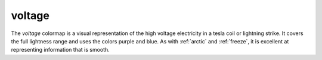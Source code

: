 .. _voltage:

voltage
-------
.. image:: ../../../../cmasher/colormaps/voltage/voltage.png
    :alt: Visual representation of the *voltage* colormap.
    :width: 100%
    :align: center

.. image:: ../../../../cmasher/colormaps/voltage/voltage_viscm.png
    :alt: Statistics of the *voltage* colormap.
    :width: 100%
    :align: center

The *voltage* colormap is a visual representation of the high voltage electricity in a tesla coil or lightning strike.
It covers the full lightness range and uses the colors purple and blue.
As with :ref:`arctic` and :ref:`freeze`, it is excellent at representing information that is smooth.